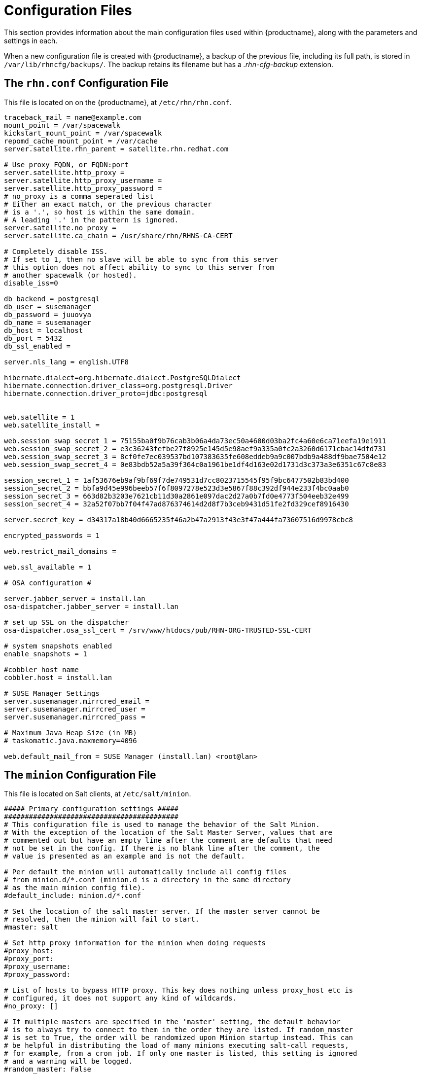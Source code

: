 [[ref-config-files]]
= Configuration Files

This section provides information about the main configuration files used within {productname}, along with the parameters and settings in each.

When a new configuration file is created with {productname}, a backup of the previous file, including its full path, is stored in [path]``/var/lib/rhncfg/backups/``.
The backup retains its filename but has a _.rhn-cfg-backup_ extension.


== The ``rhn.conf`` Configuration File

This file is located on on the {productname}, at [path]``/etc/rhn/rhn.conf``.

// Plan is to split this into chunks, describe each chunk, then have a table for the parameters. --LKB 2020-10-1

----
traceback_mail = name@example.com
mount_point = /var/spacewalk
kickstart_mount_point = /var/spacewalk
repomd_cache_mount_point = /var/cache
server.satellite.rhn_parent = satellite.rhn.redhat.com

# Use proxy FQDN, or FQDN:port
server.satellite.http_proxy =
server.satellite.http_proxy_username =
server.satellite.http_proxy_password =
# no_proxy is a comma seperated list
# Either an exact match, or the previous character
# is a '.', so host is within the same domain.
# A leading '.' in the pattern is ignored.
server.satellite.no_proxy =
server.satellite.ca_chain = /usr/share/rhn/RHNS-CA-CERT

# Completely disable ISS.
# If set to 1, then no slave will be able to sync from this server
# this option does not affect ability to sync to this server from
# another spacewalk (or hosted).
disable_iss=0

db_backend = postgresql
db_user = susemanager
db_password = juuovya
db_name = susemanager
db_host = localhost
db_port = 5432
db_ssl_enabled =

server.nls_lang = english.UTF8

hibernate.dialect=org.hibernate.dialect.PostgreSQLDialect
hibernate.connection.driver_class=org.postgresql.Driver
hibernate.connection.driver_proto=jdbc:postgresql


web.satellite = 1
web.satellite_install =

web.session_swap_secret_1 = 75155ba0f9b76cab3b06a4da73ec50a4600d03ba2fc4a60e6ca71eefa19e1911
web.session_swap_secret_2 = e3c36243fefbe27f8925e145d5e98aef9a335a0fc2a3260d6171cbac14dfd731
web.session_swap_secret_3 = 8cf0fe7ec039537bd107383635fe608eddeb9a9c007bdb9a488df9bae7504e12
web.session_swap_secret_4 = 0e83bdb52a5a39f364c0a1961be1df4d163e02d1731d3c373a3e6351c67c8e83

session_secret_1 = 1af53676eb9af9bf69f7de749531d7cc8023715545f95f9bc6477502b83bd400
session_secret_2 = bbfa9d45e996beeb57f6f8097278e523d3e5867f88c392df944e233f4bc0aab0
session_secret_3 = 663d82b3203e7621cb11d30a2861e097dac2d27a0b7fd0e4773f504eeb32e499
session_secret_4 = 32a52f07bb7f04f47ad876374614d2d8f7b3ceb9431d51fe2fd329cef8916430

server.secret_key = d34317a18b40d6665235f46a2b47a2913f43e3f47a444fa73607516d9978cbc8

encrypted_passwords = 1

web.restrict_mail_domains =

web.ssl_available = 1

# OSA configuration #

server.jabber_server = install.lan
osa-dispatcher.jabber_server = install.lan

# set up SSL on the dispatcher
osa-dispatcher.osa_ssl_cert = /srv/www/htdocs/pub/RHN-ORG-TRUSTED-SSL-CERT

# system snapshots enabled
enable_snapshots = 1

#cobbler host name
cobbler.host = install.lan

# SUSE Manager Settings
server.susemanager.mirrcred_email =
server.susemanager.mirrcred_user =
server.susemanager.mirrcred_pass =

# Maximum Java Heap Size (in MB)
# taskomatic.java.maxmemory=4096

web.default_mail_from = SUSE Manager (install.lan) <root@lan>
----


== The ``minion`` Configuration File

This file is located on Salt clients, at [path]``/etc/salt/minion``.

// Plan is to split this into chunks, describe each chunk, then have a table for the parameters. --LKB 2020-10-1

----
##### Primary configuration settings #####
##########################################
# This configuration file is used to manage the behavior of the Salt Minion.
# With the exception of the location of the Salt Master Server, values that are
# commented out but have an empty line after the comment are defaults that need
# not be set in the config. If there is no blank line after the comment, the
# value is presented as an example and is not the default.

# Per default the minion will automatically include all config files
# from minion.d/*.conf (minion.d is a directory in the same directory
# as the main minion config file).
#default_include: minion.d/*.conf

# Set the location of the salt master server. If the master server cannot be
# resolved, then the minion will fail to start.
#master: salt

# Set http proxy information for the minion when doing requests
#proxy_host:
#proxy_port:
#proxy_username:
#proxy_password:

# List of hosts to bypass HTTP proxy. This key does nothing unless proxy_host etc is
# configured, it does not support any kind of wildcards.
#no_proxy: []

# If multiple masters are specified in the 'master' setting, the default behavior
# is to always try to connect to them in the order they are listed. If random_master
# is set to True, the order will be randomized upon Minion startup instead. This can
# be helpful in distributing the load of many minions executing salt-call requests,
# for example, from a cron job. If only one master is listed, this setting is ignored
# and a warning will be logged.
#random_master: False

# NOTE: Deprecated in Salt 2019.2.0. Use 'random_master' instead.
#master_shuffle: False

# Minions can connect to multiple masters simultaneously (all masters
# are "hot"), or can be configured to failover if a master becomes
# unavailable.  Multiple hot masters are configured by setting this
# value to "str".  Failover masters can be requested by setting
# to "failover".  MAKE SURE TO SET master_alive_interval if you are
# using failover.
# Setting master_type to 'disable' let's you have a running minion (with engines and
# beacons) without a master connection
# master_type: str

# Poll interval in seconds for checking if the master is still there.  Only
# respected if master_type above is "failover". To disable the interval entirely,
# set the value to -1. (This may be necessary on machines which have high numbers
# of TCP connections, such as load balancers.)
# master_alive_interval: 30

# If the minion is in multi-master mode and the master_type configuration option
# is set to "failover", this setting can be set to "True" to force the minion
# to fail back to the first master in the list if the first master is back online.
#master_failback: False

# If the minion is in multi-master mode, the "master_type" configuration is set to
# "failover", and the "master_failback" option is enabled, the master failback
# interval can be set to ping the top master with this interval, in seconds.
#master_failback_interval: 0

# Set whether the minion should connect to the master via IPv6:
#ipv6: False

# Set the number of seconds to wait before attempting to resolve
# the master hostname if name resolution fails. Defaults to 30 seconds.
# Set to zero if the minion should shutdown and not retry.
# retry_dns: 30

# Set the number of times to attempt to resolve
# the master hostname if name resolution fails. Defaults to None,
# which will attempt the resolution indefinitely.
# retry_dns_count: 3

# Set the port used by the master reply and authentication server.
#master_port: 4506

# The user to run salt.
#user: root

# The user to run salt remote execution commands as via sudo. If this option is
# enabled then sudo will be used to change the active user executing the remote
# command. If enabled the user will need to be allowed access via the sudoers
# file for the user that the salt minion is configured to run as. The most
# common option would be to use the root user. If this option is set the user
# option should also be set to a non-root user. If migrating from a root minion
# to a non root minion the minion cache should be cleared and the minion pki
# directory will need to be changed to the ownership of the new user.
#sudo_user: root

# Specify the location of the daemon process ID file.
#pidfile: /var/run/salt-minion.pid

# The root directory prepended to these options: pki_dir, cachedir, log_file,
# sock_dir, pidfile.
#root_dir: /

# The path to the minion's configuration file.
#conf_file: /etc/salt/minion

# The directory to store the pki information in
#pki_dir: /etc/salt/pki/minion

# Explicitly declare the id for this minion to use, if left commented the id
# will be the hostname as returned by the python call: socket.getfqdn()
# Since salt uses detached ids it is possible to run multiple minions on the
# same machine but with different ids, this can be useful for salt compute
# clusters.
#id:

# Cache the minion id to a file when the minion's id is not statically defined
# in the minion config. Defaults to "True". This setting prevents potential
# problems when automatic minion id resolution changes, which can cause the
# minion to lose connection with the master. To turn off minion id caching,
# set this config to ``False``.
#minion_id_caching: True

# Append a domain to a hostname in the event that it does not exist.  This is
# useful for systems where socket.getfqdn() does not actually result in a
# FQDN (for instance, Solaris).
#append_domain:

# Custom static grains for this minion can be specified here and used in SLS
# files just like all other grains. This example sets 4 custom grains, with
# the 'roles' grain having two values that can be matched against.
#grains:
#  roles:
#    - webserver
#    - memcache
#  deployment: datacenter4
#  cabinet: 13
#  cab_u: 14-15
#
# Where cache data goes.
# This data may contain sensitive data and should be protected accordingly.
#cachedir: /var/cache/salt/minion

# Append minion_id to these directories.  Helps with
# multiple proxies and minions running on the same machine.
# Allowed elements in the list: pki_dir, cachedir, extension_modules
# Normally not needed unless running several proxies and/or minions on the same machine
# Defaults to ['cachedir'] for proxies, [] (empty list) for regular minions
#append_minionid_config_dirs:

# Verify and set permissions on configuration directories at startup.
#verify_env: True

# The minion can locally cache the return data from jobs sent to it, this
# can be a good way to keep track of jobs the minion has executed
# (on the minion side). By default this feature is disabled, to enable, set
# cache_jobs to True.
#cache_jobs: False

# Set the directory used to hold unix sockets.
#sock_dir: /var/run/salt/minion

# The minion can take a while to start up when lspci and/or dmidecode is used
# to populate the grains for the minion. Set this to False if you do not need
# GPU hardware grains for your minion.
# enable_gpu_grains: True

# Set the default outputter used by the salt-call command. The default is
# "nested".
#output: nested

# To set a list of additional directories to search for salt outputters, set the
# outputter_dirs option.
#outputter_dirs: []

# By default output is colored. To disable colored output, set the color value
# to False.
#color: True

# Do not strip off the colored output from nested results and state outputs
# (true by default).
# strip_colors: False

# Backup files that are replaced by file.managed and file.recurse under
# 'cachedir'/file_backup relative to their original location and appended
# with a timestamp. The only valid setting is "minion". Disabled by default.
#
# Alternatively this can be specified for each file in state files:
# /etc/ssh/sshd_config:
#   file.managed:
#     - source: salt://ssh/sshd_config
#     - backup: minion
#
#backup_mode: minion

# When waiting for a master to accept the minion's public key, salt will
# continuously attempt to reconnect until successful. This is the time, in
# seconds, between those reconnection attempts.
#acceptance_wait_time: 10

# If this is nonzero, the time between reconnection attempts will increase by
# acceptance_wait_time seconds per iteration, up to this maximum. If this is
# set to zero, the time between reconnection attempts will stay constant.
#acceptance_wait_time_max: 0

# If the master rejects the minion's public key, retry instead of exiting.
# Rejected keys will be handled the same as waiting on acceptance.
#rejected_retry: False

# When the master key changes, the minion will try to re-auth itself to receive
# the new master key. In larger environments this can cause a SYN flood on the
# master because all minions try to re-auth immediately. To prevent this and
# have a minion wait for a random amount of time, use this optional parameter.
# The wait-time will be a random number of seconds between 0 and the defined value.
#random_reauth_delay: 60


# To avoid overloading a master when many minions startup at once, a randomized
# delay may be set to tell the minions to wait before connecting to the master.
# This value is the number of seconds to choose from for a random number. For
# example, setting this value to 60 will choose a random number of seconds to delay
# on startup between zero seconds and sixty seconds. Setting to '0' will disable
# this feature.
#random_startup_delay: 0

# When waiting for a master to accept the minion's public key, salt will
# continuously attempt to reconnect until successful. This is the timeout value,
# in seconds, for each individual attempt. After this timeout expires, the minion
# will wait for acceptance_wait_time seconds before trying again. Unless your master
# is under unusually heavy load, this should be left at the default.
#auth_timeout: 60

# Number of consecutive SaltReqTimeoutError that are acceptable when trying to
# authenticate.
#auth_tries: 7

# The number of attempts to connect to a master before giving up.
# Set this to -1 for unlimited attempts. This allows for a master to have
# downtime and the minion to reconnect to it later when it comes back up.
# In 'failover' mode, it is the number of attempts for each set of masters.
# In this mode, it will cycle through the list of masters for each attempt.
#
# This is different than auth_tries because auth_tries attempts to
# retry auth attempts with a single master. auth_tries is under the
# assumption that you can connect to the master but not gain
# authorization from it. master_tries will still cycle through all
# the masters in a given try, so it is appropriate if you expect
# occasional downtime from the masters.
#master_tries: 1

# If authentication fails due to SaltReqTimeoutError during a ping_interval,
# cause sub minion process to restart.
#auth_safemode: False

# Ping Master to ensure connection is alive (minutes).
#ping_interval: 0

# To auto recover minions if master changes IP address (DDNS)
#    auth_tries: 10
#    auth_safemode: False
#    ping_interval: 2
#
# Minions won't know master is missing until a ping fails. After the ping fail,
# the minion will attempt authentication and likely fails out and cause a restart.
# When the minion restarts it will resolve the masters IP and attempt to reconnect.

# If you don't have any problems with syn-floods, don't bother with the
# three recon_* settings described below, just leave the defaults!
#
# The ZeroMQ pull-socket that binds to the masters publishing interface tries
# to reconnect immediately, if the socket is disconnected (for example if
# the master processes are restarted). In large setups this will have all
# minions reconnect immediately which might flood the master (the ZeroMQ-default
# is usually a 100ms delay). To prevent this, these three recon_* settings
# can be used.
# recon_default: the interval in milliseconds that the socket should wait before
#                trying to reconnect to the master (1000ms = 1 second)
#
# recon_max: the maximum time a socket should wait. each interval the time to wait
#            is calculated by doubling the previous time. if recon_max is reached,
#            it starts again at recon_default. Short example:
#
#            reconnect 1: the socket will wait 'recon_default' milliseconds
#            reconnect 2: 'recon_default' * 2
#            reconnect 3: ('recon_default' * 2) * 2
#            reconnect 4: value from previous interval * 2
#            reconnect 5: value from previous interval * 2
#            reconnect x: if value >= recon_max, it starts again with recon_default
#
# recon_randomize: generate a random wait time on minion start. The wait time will
#                  be a random value between recon_default and recon_default +
#                  recon_max. Having all minions reconnect with the same recon_default
#                  and recon_max value kind of defeats the purpose of being able to
#                  change these settings. If all minions have the same values and your
#                  setup is quite large (several thousand minions), they will still
#                  flood the master. The desired behavior is to have timeframe within
#                  all minions try to reconnect.
#
# Example on how to use these settings. The goal: have all minions reconnect within a
# 60 second timeframe on a disconnect.
# recon_default: 1000
# recon_max: 59000
# recon_randomize: True
#
# Each minion will have a randomized reconnect value between 'recon_default'
# and 'recon_default + recon_max', which in this example means between 1000ms
# 60000ms (or between 1 and 60 seconds). The generated random-value will be
# doubled after each attempt to reconnect. Lets say the generated random
# value is 11 seconds (or 11000ms).
# reconnect 1: wait 11 seconds
# reconnect 2: wait 22 seconds
# reconnect 3: wait 33 seconds
# reconnect 4: wait 44 seconds
# reconnect 5: wait 55 seconds
# reconnect 6: wait time is bigger than 60 seconds (recon_default + recon_max)
# reconnect 7: wait 11 seconds
# reconnect 8: wait 22 seconds
# reconnect 9: wait 33 seconds
# reconnect x: etc.
#
# In a setup with ~6000 thousand hosts these settings would average the reconnects
# to about 100 per second and all hosts would be reconnected within 60 seconds.
# recon_default: 100
# recon_max: 5000
# recon_randomize: False
#
#
# The loop_interval sets how long in seconds the minion will wait between
# evaluating the scheduler and running cleanup tasks.  This defaults to 1
# second on the minion scheduler.
#loop_interval: 1

# Some installations choose to start all job returns in a cache or a returner
# and forgo sending the results back to a master. In this workflow, jobs
# are most often executed with --async from the Salt CLI and then results
# are evaluated by examining job caches on the minions or any configured returners.
# WARNING: Setting this to False will **disable** returns back to the master.
#pub_ret: True


# The grains can be merged, instead of overridden, using this option.
# This allows custom grains to defined different subvalues of a dictionary
# grain. By default this feature is disabled, to enable set grains_deep_merge
# to ``True``.
#grains_deep_merge: False

# The grains_refresh_every setting allows for a minion to periodically check
# its grains to see if they have changed and, if so, to inform the master
# of the new grains. This operation is moderately expensive, therefore
# care should be taken not to set this value too low.
#
# Note: This value is expressed in __minutes__!
#
# A value of 10 minutes is a reasonable default.
#
# If the value is set to zero, this check is disabled.
#grains_refresh_every: 1

# Cache grains on the minion. Default is False.
#grains_cache: False

# Cache rendered pillar data on the minion. Default is False.
# This may cause 'cachedir'/pillar to contain sensitive data that should be
# protected accordingly.
#minion_pillar_cache: False

# Grains cache expiration, in seconds. If the cache file is older than this
# number of seconds then the grains cache will be dumped and fully re-populated
# with fresh data. Defaults to 5 minutes. Will have no effect if 'grains_cache'
# is not enabled.
# grains_cache_expiration: 300

# Determines whether or not the salt minion should run scheduled mine updates.
# Defaults to "True". Set to "False" to disable the scheduled mine updates
# (this essentially just does not add the mine update function to the minion's
# scheduler).
#mine_enabled: True

# Determines whether or not scheduled mine updates should be accompanied by a job
# return for the job cache. Defaults to "False". Set to "True" to include job
# returns in the job cache for mine updates.
#mine_return_job: False

# Example functions that can be run via the mine facility
# NO mine functions are established by default.
# Note these can be defined in the minion's pillar as well.
#mine_functions:
#  test.ping: []
#  network.ip_addrs:
#    interface: eth0
#    cidr: '10.0.0.0/8'

# The number of minutes between mine updates.
#mine_interval: 60

# Windows platforms lack posix IPC and must rely on slower TCP based inter-
# process communications.  ipc_mode is set to 'tcp' on such systems.
#ipc_mode: ipc

# Overwrite the default tcp ports used by the minion when ipc_mode is set to 'tcp'
#tcp_pub_port: 4510
#tcp_pull_port: 4511

# Passing very large events can cause the minion to consume large amounts of
# memory. This value tunes the maximum size of a message allowed onto the
# minion event bus. The value is expressed in bytes.
#max_event_size: 1048576

# When a minion starts up it sends a notification on the event bus with a tag
# that looks like this: `salt/minion/<minion_id>/start`. For historical reasons
# the minion also sends a similar event with an event tag like this:
# `minion_start`. This duplication can cause a lot of clutter on the event bus
# when there are many minions. Set `enable_legacy_startup_events: False` in the
# minion config to ensure only the `salt/minion/<minion_id>/start` events are
# sent. Beginning with the `Sodium` Salt release this option will default to
# `False`
#enable_legacy_startup_events: True

# To detect failed masters and fire events on connect/disconnect, set
# master_alive_interval to the number of seconds to poll the masters for
# connection events.
#
#master_alive_interval: 30

# The minion can include configuration from other files. To enable this,
# pass a list of paths to this option. The paths can be either relative or
# absolute; if relative, they are considered to be relative to the directory
# the main minion configuration file lives in (this file). Paths can make use
# of shell-style globbing. If no files are matched by a path passed to this
# option then the minion will log a warning message.
#
# Include a config file from some other path:
# include: /etc/salt/extra_config
#
# Include config from several files and directories:
#include:
#  - /etc/salt/extra_config
#  - /etc/roles/webserver

# The syndic minion can verify that it is talking to the correct master via the
# key fingerprint of the higher-level master with the "syndic_finger" config.
#syndic_finger: ''
#
#
#
#####   Minion module management     #####
##########################################
# Disable specific modules. This allows the admin to limit the level of
# access the master has to the minion.  The default here is the empty list,
# below is an example of how this needs to be formatted in the config file
#disable_modules:
#  - cmdmod
#  - test
#disable_returners: []

# This is the reverse of disable_modules.  The default, like disable_modules, is the empty list,
# but if this option is set to *anything* then *only* those modules will load.
# Note that this is a very large hammer and it can be quite difficult to keep the minion working
# the way you think it should since Salt uses many modules internally itself.  At a bare minimum
# you need the following enabled or else the minion won't start.
#whitelist_modules:
#  - cmdmod
#  - test
#  - config

# Modules can be loaded from arbitrary paths. This enables the easy deployment
# of third party modules. Modules for returners and minions can be loaded.
# Specify a list of extra directories to search for minion modules and
# returners. These paths must be fully qualified!
#module_dirs: []
#returner_dirs: []
#states_dirs: []
#render_dirs: []
#utils_dirs: []
#
# A module provider can be statically overwritten or extended for the minion
# via the providers option, in this case the default module will be
# overwritten by the specified module. In this example the pkg module will
# be provided by the yumpkg5 module instead of the system default.
#providers:
#  pkg: yumpkg5
#
# Enable Cython modules searching and loading. (Default: False)
#cython_enable: False
#
# Specify a max size (in bytes) for modules on import. This feature is currently
# only supported on *nix operating systems and requires psutil.
# modules_max_memory: -1


#####    State Management Settings    #####
###########################################
# The default renderer to use in SLS files. This is configured as a
# pipe-delimited expression. For example, jinja|yaml will first run jinja
# templating on the SLS file, and then load the result as YAML. This syntax is
# documented in further depth at the following URL:
#
# https://docs.saltstack.com/en/latest/ref/renderers/#composing-renderers
#
# NOTE: The "shebang" prefix (for example, "#!jinja|yaml") described in the
# documentation linked above is for use in an SLS file to override the default
# renderer, it should not be used when configuring the renderer here.
#
#renderer: jinja|yaml
#
# The failhard option tells the minions to stop immediately after the first
# failure detected in the state execution. Defaults to False.
#failhard: False
#
# Reload the modules prior to a highstate run.
#autoload_dynamic_modules: True
#
# clean_dynamic_modules keeps the dynamic modules on the minion in sync with
# the dynamic modules on the master, this means that if a dynamic module is
# not on the master it will be deleted from the minion. By default, this is
# enabled and can be disabled by changing this value to False.
#clean_dynamic_modules: True
#
# Normally, the minion is not isolated to any single environment on the master
# when running states, but the environment can be isolated on the minion side
# by statically setting it. Remember that the recommended way to manage
# environments is to isolate via the top file.
#environment: None
#
# Isolates the pillar environment on the minion side. This functions the same
# as the environment setting, but for pillar instead of states.
#pillarenv: None
#
# Set this option to True to force the pillarenv to be the same as the
# effective saltenv when running states. Note that if pillarenv is specified,
# this option will be ignored.
#pillarenv_from_saltenv: False
#
# Set this option to 'True' to force a 'KeyError' to be raised whenever an
# attempt to retrieve a named value from pillar fails. When this option is set
# to 'False', the failed attempt returns an empty string. Default is 'False'.
#pillar_raise_on_missing: False
#
# If using the local file directory, then the state top file name needs to be
# defined, by default this is top.sls.
#state_top: top.sls
#
# Run states when the minion daemon starts. To enable, set startup_states to:
# 'highstate' -- Execute state.highstate
# 'sls' -- Read in the sls_list option and execute the named sls files
# 'top' -- Read top_file option and execute based on that file on the Master
#startup_states: ''
#
# List of states to run when the minion starts up if startup_states is 'sls':
#sls_list:
#  - edit.vim
#  - hyper
#
# List of grains to pass in start event when minion starts up:
#start_event_grains:
#  - machine_id
#  - uuid
#
# Top file to execute if startup_states is 'top':
#top_file: ''

# Automatically aggregate all states that have support for mod_aggregate by
# setting to True. Or pass a list of state module names to automatically
# aggregate just those types.
#
# state_aggregate:
#   - pkg
#
#state_aggregate: False

#####     File Directory Settings    #####
##########################################
# The Salt Minion can redirect all file server operations to a local directory,
# this allows for the same state tree that is on the master to be used if
# copied completely onto the minion. This is a literal copy of the settings on
# the master but used to reference a local directory on the minion.

# Set the file client. The client defaults to looking on the master server for
# files, but can be directed to look at the local file directory setting
# defined below by setting it to "local". Setting a local file_client runs the
# minion in masterless mode.
#file_client: remote

# The file directory works on environments passed to the minion, each environment
# can have multiple root directories, the subdirectories in the multiple file
# roots cannot match, otherwise the downloaded files will not be able to be
# reliably ensured. A base environment is required to house the top file.
# Example:
# file_roots:
#   base:
#     - /srv/salt/
#   dev:
#     - /srv/salt/dev/services
#     - /srv/salt/dev/states
#   prod:
#     - /srv/salt/prod/services
#     - /srv/salt/prod/states
#
#file_roots:
#  base:
#    - /srv/salt

# Uncomment the line below if you do not want the file_server to follow
# symlinks when walking the filesystem tree. This is set to True
# by default. Currently this only applies to the default roots
# fileserver_backend.
#fileserver_followsymlinks: False
#
# Uncomment the line below if you do not want symlinks to be
# treated as the files they are pointing to. By default this is set to
# False. By uncommenting the line below, any detected symlink while listing
# files on the Master will not be returned to the Minion.
#fileserver_ignoresymlinks: True
#
# By default, the Salt fileserver recurses fully into all defined environments
# to attempt to find files. To limit this behavior so that the fileserver only
# traverses directories with SLS files and special Salt directories like _modules,
# enable the option below. This might be useful for installations where a file root
# has a very large number of files and performance is negatively impacted. Default
# is False.
#fileserver_limit_traversal: False

# The hash_type is the hash to use when discovering the hash of a file on
# the local fileserver. The default is sha256, but md5, sha1, sha224, sha384
# and sha512 are also supported.
#
# WARNING: While md5 and sha1 are also supported, do not use them due to the
# high chance of possible collisions and thus security breach.
#
# Warning: Prior to changing this value, the minion should be stopped and all
# Salt caches should be cleared.
#hash_type: sha256

# The Salt pillar is searched for locally if file_client is set to local. If
# this is the case, and pillar data is defined, then the pillar_roots need to
# also be configured on the minion:
#pillar_roots:
#  base:
#    - /srv/pillar

# Set a hard-limit on the size of the files that can be pushed to the master.
# It will be interpreted as megabytes. Default: 100
#file_recv_max_size: 100
#
#
######        Security settings       #####
###########################################
# Enable "open mode", this mode still maintains encryption, but turns off
# authentication, this is only intended for highly secure environments or for
# the situation where your keys end up in a bad state. If you run in open mode
# you do so at your own risk!
#open_mode: False

# The size of key that should be generated when creating new keys.
#keysize: 2048

# Enable permissive access to the salt keys.  This allows you to run the
# master or minion as root, but have a non-root group be given access to
# your pki_dir.  To make the access explicit, root must belong to the group
# you've given access to. This is potentially quite insecure.
#permissive_pki_access: False

# The state_verbose and state_output settings can be used to change the way
# state system data is printed to the display. By default all data is printed.
# The state_verbose setting can be set to True or False, when set to False
# all data that has a result of True and no changes will be suppressed.
#state_verbose: True

# The state_output setting controls which results will be output full multi line
# full, terse - each state will be full/terse
# mixed - only states with errors will be full
# changes - states with changes and errors will be full
# full_id, mixed_id, changes_id and terse_id are also allowed;
# when set, the state ID will be used as name in the output
#state_output: full

# The state_output_diff setting changes whether or not the output from
# successful states is returned. Useful when even the terse output of these
# states is cluttering the logs. Set it to True to ignore them.
#state_output_diff: False

# The state_output_profile setting changes whether profile information
# will be shown for each state run.
#state_output_profile: True

# Fingerprint of the master public key to validate the identity of your Salt master
# before the initial key exchange. The master fingerprint can be found by running
# "salt-key -f master.pub" on the Salt master.
#master_finger: ''

# Use TLS/SSL encrypted connection between master and minion.
# Can be set to a dictionary containing keyword arguments corresponding to Python's
# 'ssl.wrap_socket' method.
# Default is None.
#ssl:
#    keyfile: <path_to_keyfile>
#    certfile: <path_to_certfile>
#    ssl_version: PROTOCOL_TLSv1_2

# Grains to be sent to the master on authentication to check if the minion's key
# will be accepted automatically. Needs to be configured on the master.
#autosign_grains:
#  - uuid
#  - server_id


######        Reactor Settings        #####
###########################################
# Define a salt reactor. See https://docs.saltstack.com/en/latest/topics/reactor/
#reactor: []

#Set the TTL for the cache of the reactor configuration.
#reactor_refresh_interval: 60

#Configure the number of workers for the runner/wheel in the reactor.
#reactor_worker_threads: 10

#Define the queue size for workers in the reactor.
#reactor_worker_hwm: 10000


######         Thread settings        #####
###########################################
# Disable multiprocessing support, by default when a minion receives a
# publication a new process is spawned and the command is executed therein.
#
# WARNING: Disabling multiprocessing may result in substantial slowdowns
# when processing large pillars. See https://github.com/saltstack/salt/issues/38758
# for a full explanation.
#multiprocessing: True

# Limit the maximum amount of processes or threads created by salt-minion.
# This is useful to avoid resource exhaustion in case the minion receives more
# publications than it is able to handle, as it limits the number of spawned
# processes or threads. -1 is the default and disables the limit.
#process_count_max: -1


#####         Logging settings       #####
##########################################
# The location of the minion log file
# The minion log can be sent to a regular file, local path name, or network
# location. Remote logging works best when configured to use rsyslogd(8) (for example,
# ``file:///dev/log``), with rsyslogd(8) configured for network logging. The URI
# format is: <file|udp|tcp>://<host|socketpath>:<port-if-required>/<log-facility>
#log_file: /var/log/salt/minion
#log_file: file:///dev/log
#log_file: udp://loghost:10514
#
#log_file: /var/log/salt/minion
#key_logfile: /var/log/salt/key

# The level of messages to send to the console.
# One of 'garbage', 'trace', 'debug', 'info', 'warning', 'error', 'critical'.
#
# The following log levels are considered INSECURE and may log sensitive data:
# ['garbage', 'trace', 'debug']
#
# Default: 'warning'
#log_level: warning

# The level of messages to send to the log file.
# One of 'garbage', 'trace', 'debug', info', 'warning', 'error', 'critical'.
# If using 'log_granular_levels' this must be set to the highest desired level.
# Default: 'warning'
#log_level_logfile:

# The date and time format used in log messages. Allowed date/time formatting
# can be seen here: http://docs.python.org/library/time.html#time.strftime
#log_datefmt: '%H:%M:%S'
#log_datefmt_logfile: '%Y-%m-%d %H:%M:%S'

# The format of the console logging messages. Allowed formatting options can
# be seen here: http://docs.python.org/library/logging.html#logrecord-attributes
#
# Console log colors are specified by these additional formatters:
#
# %(colorlevel)s
# %(colorname)s
# %(colorprocess)s
# %(colormsg)s
#
# Since it is desirable to include the surrounding brackets, '[' and ']', in
# the coloring of the messages, these color formatters also include padding as
# well.  Color LogRecord attributes are only available for console logging.
#
#log_fmt_console: '%(colorlevel)s %(colormsg)s'
#log_fmt_console: '[%(levelname)-8s] %(message)s'
#
#log_fmt_logfile: '%(asctime)s,%(msecs)03d [%(name)-17s][%(levelname)-8s] %(message)s'

# This can be used to control logging levels more specificically.  This
# example sets the main salt library at the 'warning' level, but sets
# 'salt.modules' to log at the 'debug' level:
#   log_granular_levels:
#     'salt': 'warning'
#     'salt.modules': 'debug'
#
#log_granular_levels: {}

# To diagnose issues with minions disconnecting or missing returns, ZeroMQ
# supports the use of monitor sockets to log connection events. This
# feature requires ZeroMQ 4.0 or higher.
#
# To enable ZeroMQ monitor sockets, set 'zmq_monitor' to 'True' and log at a
# debug level or higher.
#
# A sample log event is as follows:
#
# [DEBUG   ] ZeroMQ event: {'endpoint': 'tcp://127.0.0.1:4505', 'event': 512,
# 'value': 27, 'description': 'EVENT_DISCONNECTED'}
#
# All events logged will include the string 'ZeroMQ event'. A connection event
# should be logged as the minion starts up and initially connects to the
# master. If not, check for debug log level and that the necessary version of
# ZeroMQ is installed.
#
#zmq_monitor: False

# Number of times to try to authenticate with the salt master when reconnecting
# to the master
#tcp_authentication_retries: 5

######      Module configuration      #####
###########################################
# Salt allows for modules to be passed arbitrary configuration data, any data
# passed here in valid yaml format will be passed on to the salt minion modules
# for use. It is STRONGLY recommended that a naming convention be used in which
# the module name is followed by a . and then the value. Also, all top level
# data must be applied via the yaml dict construct, some examples:
#
# You can specify that all modules should run in test mode:
#test: True
#
# A simple value for the test module:
#test.foo: foo
#
# A list for the test module:
#test.bar: [baz,quo]
#
# A dict for the test module:
#test.baz: {spam: sausage, cheese: bread}
#
#
######      Update settings          ######
###########################################
# Using the features in Esky, a salt minion can both run as a frozen app and
# be updated on the fly. These options control how the update process
# (saltutil.update()) behaves.
#
# The url for finding and downloading updates. Disabled by default.
#update_url: False
#
# The list of services to restart after a successful update. Empty by default.
#update_restart_services: []


######      Keepalive settings        ######
############################################
# ZeroMQ now includes support for configuring SO_KEEPALIVE if supported by
# the OS. If connections between the minion and the master pass through
# a state tracking device such as a firewall or VPN gateway, there is
# the risk that it could tear down the connection the master and minion
# without informing either party that their connection has been taken away.
# Enabling TCP Keepalives prevents this from happening.

# Overall state of TCP Keepalives, enable (1 or True), disable (0 or False)
# or leave to the OS defaults (-1), on Linux, typically disabled. Default True, enabled.
#tcp_keepalive: True

# How long before the first keepalive should be sent in seconds. Default 300
# to send the first keepalive after 5 minutes, OS default (-1) is typically 7200 seconds
# on Linux see /proc/sys/net/ipv4/tcp_keepalive_time.
#tcp_keepalive_idle: 300

# How many lost probes are needed to consider the connection lost. Default -1
# to use OS defaults, typically 9 on Linux, see /proc/sys/net/ipv4/tcp_keepalive_probes.
#tcp_keepalive_cnt: -1

# How often, in seconds, to send keepalives after the first one. Default -1 to
# use OS defaults, typically 75 seconds on Linux, see
# /proc/sys/net/ipv4/tcp_keepalive_intvl.
#tcp_keepalive_intvl: -1


######   Windows Software settings    ######
############################################
# Location of the repository cache file on the master:
#win_repo_cachefile: 'salt://win/repo/winrepo.p'


######      Returner  settings        ######
############################################
# Default Minion returners. Can be a comma delimited string or a list:
#
#return: mysql
#
#return: mysql,slack,redis
#
#return:
#  - mysql
#  - hipchat
#  - slack


######    Miscellaneous  settings     ######
############################################
# Default match type for filtering events tags: startswith, endswith, find, regex, fnmatch
#event_match_type: startswith
----
